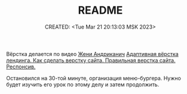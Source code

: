 # -*- mode: org; -*-
#+TITLE: README
#+DESCRIPTION:
#+KEYWORDS:
#+AUTHOR:
#+email:
#+INFOJS_OPT:
#+STARTUP:  content

#+DATE: CREATED: <Tue Mar 21 20:13:03 MSK 2023>
# Time-stamp: <Последнее обновление -- Tuesday March 21 20:16:58 MSK 2023>

Вёрстка делается по видео [[https://www.youtube.com/@FreelancerLifeStyle][Жени Андриканич]]
[[https://www.youtube.com/watch?v=hoC_fjeL6P4][Адаптивная вёрстка лендинга. Как сделать верстку сайта. Правильная верстка сайта. Респонсив.]]

Остановился на 30-той минуте, организация меню-бургера. Нужно будет изучить его урок по этому делу и
затем продолжить.
